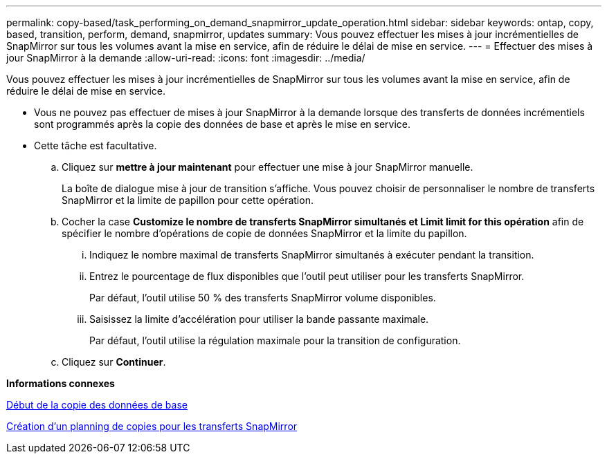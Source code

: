 ---
permalink: copy-based/task_performing_on_demand_snapmirror_update_operation.html 
sidebar: sidebar 
keywords: ontap, copy, based, transition, perform, demand, snapmirror, updates 
summary: Vous pouvez effectuer les mises à jour incrémentielles de SnapMirror sur tous les volumes avant la mise en service, afin de réduire le délai de mise en service. 
---
= Effectuer des mises à jour SnapMirror à la demande
:allow-uri-read: 
:icons: font
:imagesdir: ../media/


[role="lead"]
Vous pouvez effectuer les mises à jour incrémentielles de SnapMirror sur tous les volumes avant la mise en service, afin de réduire le délai de mise en service.

* Vous ne pouvez pas effectuer de mises à jour SnapMirror à la demande lorsque des transferts de données incrémentiels sont programmés après la copie des données de base et après le mise en service.
* Cette tâche est facultative.
+
.. Cliquez sur *mettre à jour maintenant* pour effectuer une mise à jour SnapMirror manuelle.
+
La boîte de dialogue mise à jour de transition s'affiche. Vous pouvez choisir de personnaliser le nombre de transferts SnapMirror et la limite de papillon pour cette opération.

.. Cocher la case *Customize le nombre de transferts SnapMirror simultanés et Limit limit for this opération* afin de spécifier le nombre d'opérations de copie de données SnapMirror et la limite du papillon.
+
... Indiquez le nombre maximal de transferts SnapMirror simultanés à exécuter pendant la transition.
... Entrez le pourcentage de flux disponibles que l'outil peut utiliser pour les transferts SnapMirror.
+
Par défaut, l'outil utilise 50 % des transferts SnapMirror volume disponibles.

... Saisissez la limite d'accélération pour utiliser la bande passante maximale.
+
Par défaut, l'outil utilise la régulation maximale pour la transition de configuration.



.. Cliquez sur *Continuer*.




*Informations connexes*

xref:task_starting_baseline_data_copy.adoc[Début de la copie des données de base]

xref:task_creating_schedule_for_snapmirror_transfers.adoc[Création d'un planning de copies pour les transferts SnapMirror]
